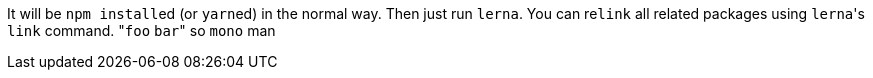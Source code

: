 It will be ``npm install``ed (or ``yarn``ed) in the normal way.
Then just run `lerna`.
You can re``link`` all related packages using ``lerna``'s `link` command.
&quot;``foo`` `bar`&quot;
so `mono` man
